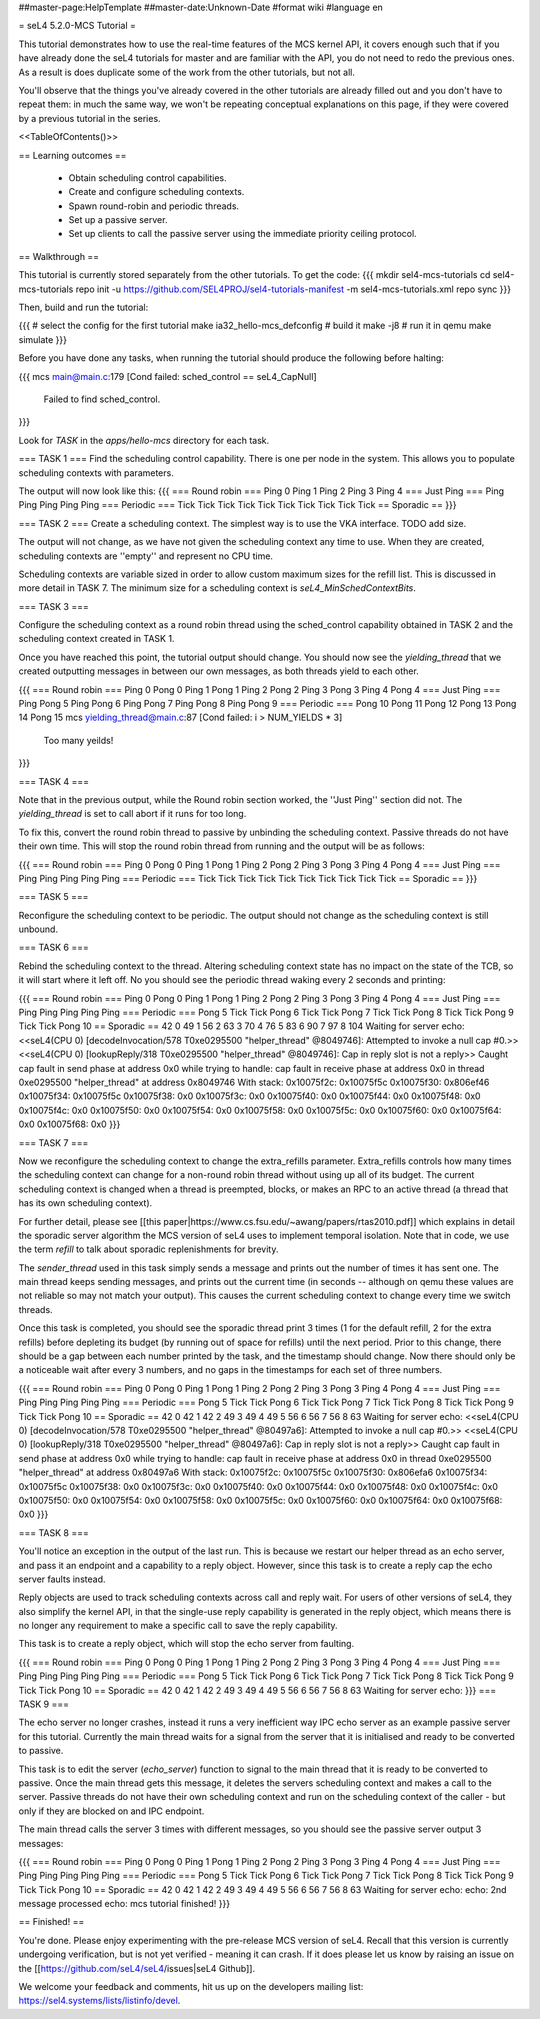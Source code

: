 ##master-page:HelpTemplate
##master-date:Unknown-Date
#format wiki
#language en

= seL4 5.2.0-MCS Tutorial =

This tutorial demonstrates how to use the real-time features of the MCS kernel API, it covers enough such that if you have already done the seL4 tutorials for master and are familiar with the API, you do not need to redo the previous ones. As a result is does duplicate some of the work from the other tutorials, but not all. 

You'll observe that the things you've already covered in the other tutorials are already filled out and you don't have to repeat them: in much the same way, we won't be repeating conceptual explanations on this page, if they were covered by a previous tutorial in the series.

<<TableOfContents()>>

== Learning outcomes ==

 * Obtain scheduling control capabilities.
 * Create and configure scheduling contexts.
 * Spawn round-robin and periodic threads.
 * Set up a passive server.
 * Set up clients to call the passive server using the immediate priority ceiling protocol.

== Walkthrough ==

This tutorial is currently stored separately from the other tutorials. To get the code:
{{{
mkdir sel4-mcs-tutorials
cd sel4-mcs-tutorials
repo init -u https://github.com/SEL4PROJ/sel4-tutorials-manifest -m sel4-mcs-tutorials.xml
repo sync
}}}

Then, build and run the tutorial:

{{{
# select the config for the first tutorial 
make ia32_hello-mcs_defconfig
# build it
make -j8
# run it in qemu
make simulate
}}}

Before you have done any tasks, when running the tutorial should produce the following before halting:

{{{
mcs main@main.c:179 [Cond failed: sched_control == seL4_CapNull]
        Failed to find sched_control.
}}}

Look for `TASK` in the `apps/hello-mcs` directory for each task.

=== TASK 1 ===
Find the scheduling control capability. There is one per node in the system. This allows you to populate scheduling contexts with parameters.

The output will now look like this:
{{{
=== Round robin ===
Ping 0
Ping 1
Ping 2
Ping 3
Ping 4
=== Just Ping ===
Ping
Ping
Ping
Ping
Ping
=== Periodic ===
Tick
Tick
Tick
Tick
Tick
Tick
Tick
Tick
Tick
Tick
== Sporadic ==
}}}

=== TASK 2 ===
Create a scheduling context. The simplest way is to use the VKA interface. TODO add size. 

The output will not change, as we have not given the scheduling context any time to use. When they are created, scheduling contexts are ''empty'' and represent no CPU time. 

Scheduling contexts are variable sized in order to allow custom maximum sizes for the refill list. This is discussed in more detail in TASK 7. The minimum size for a scheduling context is `seL4_MinSchedContextBits`.

=== TASK 3 ===

Configure the scheduling context as a round robin thread using the sched_control capability obtained in TASK 2 and the scheduling context created in TASK 1.
 
Once you have reached this point, the tutorial output should change. You should now see the `yielding_thread` that we created outputting messages in between our own messages, as both threads yield to each other. 

{{{
=== Round robin ===
Ping 0
Pong 0
Ping 1
Pong 1
Ping 2
Pong 2
Ping 3
Pong 3
Ping 4
Pong 4
=== Just Ping ===
Ping
Pong 5
Ping
Pong 6
Ping
Pong 7
Ping
Pong 8
Ping
Pong 9
=== Periodic ===
Pong 10
Pong 11
Pong 12
Pong 13
Pong 14
Pong 15
mcs yielding_thread@main.c:87 [Cond failed: i > NUM_YIELDS * 3]
        Too many yeilds!
}}}

=== TASK 4 ===

Note that in the previous output, while the Round robin section worked, the ''Just Ping'' section did not. The `yielding_thread` is set to call abort if it runs for too long. 
 
To fix this, convert the round robin thread to passive by unbinding the scheduling context. Passive threads do not have their own time. This will stop the round robin thread from running and the output will be as follows:

{{{
=== Round robin ===
Ping 0
Pong 0
Ping 1
Pong 1
Ping 2
Pong 2
Ping 3
Pong 3
Ping 4
Pong 4
=== Just Ping ===
Ping
Ping
Ping
Ping
Ping
=== Periodic ===
Tick
Tick
Tick
Tick
Tick
Tick
Tick
Tick
Tick
Tick
== Sporadic ==
}}}

=== TASK 5 ===

Reconfigure the scheduling context to be periodic. The output should not change as the scheduling context is still unbound. 

=== TASK 6 ===

Rebind the scheduling context to the thread. Altering scheduling context state has no impact on the 
state of the TCB, so it will start where it left off. No you should see the periodic thread waking every 2 seconds and printing:

{{{
=== Round robin ===
Ping 0
Pong 0
Ping 1
Pong 1
Ping 2
Pong 2
Ping 3
Pong 3
Ping 4
Pong 4
=== Just Ping ===
Ping
Ping
Ping
Ping
Ping
=== Periodic ===
Pong 5
Tick
Tick
Pong 6
Tick
Tick
Pong 7
Tick
Tick
Pong 8
Tick
Tick
Pong 9
Tick
Tick
Pong 10
== Sporadic ==
42
0
49
1
56
2
63
3
70
4
76
5
83
6
90
7
97
8
104
Waiting for server
echo:
<<seL4(CPU 0) [decodeInvocation/578 T0xe0295500 "helper_thread" @8049746]: Attempted to invoke a null cap #0.>>
<<seL4(CPU 0) [lookupReply/318 T0xe0295500 "helper_thread" @8049746]: Cap in reply slot is not a reply>>
Caught cap fault in send phase at address 0x0
while trying to handle:
cap fault in receive phase at address 0x0
in thread 0xe0295500 "helper_thread" at address 0x8049746
With stack:
0x10075f2c: 0x10075f5c
0x10075f30: 0x806ef46
0x10075f34: 0x10075f5c
0x10075f38: 0x0
0x10075f3c: 0x0
0x10075f40: 0x0
0x10075f44: 0x0
0x10075f48: 0x0
0x10075f4c: 0x0
0x10075f50: 0x0
0x10075f54: 0x0
0x10075f58: 0x0
0x10075f5c: 0x0
0x10075f60: 0x0
0x10075f64: 0x0
0x10075f68: 0x0
}}}

=== TASK 7 ===

Now we reconfigure the scheduling context to change the extra_refills parameter. Extra_refills controls how many times the scheduling context can change for a non-round robin thread without using up all of its budget. The current scheduling context is changed when a thread is preempted, blocks, or makes an RPC to an active thread (a thread that has its own scheduling context).

For further detail, please see [[this paper|https://www.cs.fsu.edu/~awang/papers/rtas2010.pdf]] which explains in detail the sporadic server algorithm the MCS version of seL4 uses to implement temporal isolation. Note that in code, we use the term `refill` to talk about sporadic replenishments for brevity. 

The `sender_thread` used in this task simply sends a message and prints out the number of times it has sent one. The main thread keeps sending messages, and prints out the current time (in seconds -- although on qemu these values are not reliable so may not match your output). This causes the current scheduling context to change every time we switch threads.

Once this task is completed, you should see the sporadic thread print 3 times (1 for the default refill, 2 for the extra refills) before depleting its budget (by running out of space for refills) until the next period. Prior to this change, there should be a gap between each number printed by the task, and the timestamp should change. Now there should only be a noticeable wait after every 3 numbers, and no gaps in the timestamps for each set of three numbers. 

{{{
=== Round robin ===
Ping 0
Pong 0
Ping 1
Pong 1
Ping 2
Pong 2
Ping 3
Pong 3
Ping 4
Pong 4
=== Just Ping ===
Ping
Ping
Ping
Ping
Ping
=== Periodic ===
Pong 5
Tick
Tick
Pong 6
Tick
Tick
Pong 7
Tick
Tick
Pong 8
Tick
Tick
Pong 9
Tick
Tick
Pong 10
== Sporadic ==
42
0
42
1
42
2
49
3
49
4
49
5
56
6
56
7
56
8
63
Waiting for server
echo:
<<seL4(CPU 0) [decodeInvocation/578 T0xe0295500 "helper_thread" @80497a6]: Attempted to invoke a null cap #0.>>
<<seL4(CPU 0) [lookupReply/318 T0xe0295500 "helper_thread" @80497a6]: Cap in reply slot is not a reply>>
Caught cap fault in send phase at address 0x0
while trying to handle:
cap fault in receive phase at address 0x0
in thread 0xe0295500 "helper_thread" at address 0x80497a6
With stack:
0x10075f2c: 0x10075f5c
0x10075f30: 0x806efa6
0x10075f34: 0x10075f5c
0x10075f38: 0x0
0x10075f3c: 0x0
0x10075f40: 0x0
0x10075f44: 0x0
0x10075f48: 0x0
0x10075f4c: 0x0
0x10075f50: 0x0
0x10075f54: 0x0
0x10075f58: 0x0
0x10075f5c: 0x0
0x10075f60: 0x0
0x10075f64: 0x0
0x10075f68: 0x0
}}}

=== TASK 8 ===

You'll notice an exception in the output of the last run. This is because we restart our helper thread as an echo server, and pass it an endpoint and a capability to a reply object. However, since this task is to create a reply cap the echo server faults instead.

Reply objects are used to track scheduling contexts across call and reply wait. For users of other versions of seL4, they also simplify the kernel API, in that the single-use reply capability is generated in the reply object, which means there is no longer any requirement to make a specific call to save the reply capability.

This task is to create a reply object, which will stop the echo server from faulting.

{{{
=== Round robin ===
Ping 0
Pong 0
Ping 1
Pong 1
Ping 2
Pong 2
Ping 3
Pong 3
Ping 4
Pong 4
=== Just Ping ===
Ping
Ping
Ping
Ping
Ping
=== Periodic ===
Pong 5
Tick
Tick
Pong 6
Tick
Tick
Pong 7
Tick
Tick
Pong 8
Tick
Tick
Pong 9
Tick
Tick
Pong 10
== Sporadic ==
42
0
42
1
42
2
49
3
49
4
49
5
56
6
56
7
56
8
63
Waiting for server
echo:
}}}
=== TASK 9 ===

The echo server no longer crashes, instead it runs a very inefficient way IPC echo server as an example passive server for this tutorial. Currently the main thread waits for a signal from the server that it is initialised and ready to be converted to passive. 

This task is to edit the server (`echo_server`) function to signal to the main thread that it is ready to be converted to passive. Once the main thread gets this message, it deletes the servers scheduling context and makes a call to the server. Passive threads do not have their own scheduling context and run on the scheduling context of the caller - but only if they are blocked on and IPC endpoint. 

The main thread calls the server 3 times with different messages, so you should see the passive server output 3 messages:

{{{
=== Round robin ===
Ping 0
Pong 0
Ping 1
Pong 1
Ping 2
Pong 2
Ping 3
Pong 3
Ping 4
Pong 4
=== Just Ping ===
Ping
Ping
Ping
Ping
Ping
=== Periodic ===
Pong 5
Tick
Tick
Pong 6
Tick
Tick
Pong 7
Tick
Tick
Pong 8
Tick
Tick
Pong 9
Tick
Tick
Pong 10
== Sporadic ==
42
0
42
1
42
2
49
3
49
4
49
5
56
6
56
7
56
8
63
Waiting for server
echo:
echo: 2nd message processed
echo: mcs tutorial finished!
}}}

== Finished! ==

You're done. Please enjoy experimenting with the pre-release MCS version of seL4. Recall that this version is currently undergoing verification, but is not yet verified - meaning it can crash. If it does please let us know by raising an issue on the [[https://github.com/seL4/seL4/issues|seL4 Github]]. 

We welcome your feedback and comments, hit us up on the developers mailing list: https://sel4.systems/lists/listinfo/devel.
